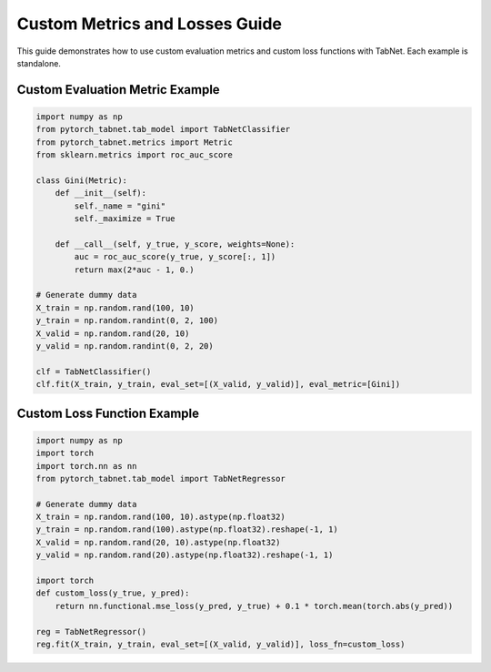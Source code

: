 Custom Metrics and Losses Guide
==============================

This guide demonstrates how to use custom evaluation metrics and custom loss functions with TabNet. Each example is standalone.

Custom Evaluation Metric Example
-------------------------------

.. code-block:: python

   import numpy as np
   from pytorch_tabnet.tab_model import TabNetClassifier
   from pytorch_tabnet.metrics import Metric
   from sklearn.metrics import roc_auc_score

   class Gini(Metric):
       def __init__(self):
           self._name = "gini"
           self._maximize = True

       def __call__(self, y_true, y_score, weights=None):
           auc = roc_auc_score(y_true, y_score[:, 1])
           return max(2*auc - 1, 0.)

   # Generate dummy data
   X_train = np.random.rand(100, 10)
   y_train = np.random.randint(0, 2, 100)
   X_valid = np.random.rand(20, 10)
   y_valid = np.random.randint(0, 2, 20)

   clf = TabNetClassifier()
   clf.fit(X_train, y_train, eval_set=[(X_valid, y_valid)], eval_metric=[Gini])

Custom Loss Function Example
---------------------------

.. code-block:: python

   import numpy as np
   import torch
   import torch.nn as nn
   from pytorch_tabnet.tab_model import TabNetRegressor

   # Generate dummy data
   X_train = np.random.rand(100, 10).astype(np.float32)
   y_train = np.random.rand(100).astype(np.float32).reshape(-1, 1)
   X_valid = np.random.rand(20, 10).astype(np.float32)
   y_valid = np.random.rand(20).astype(np.float32).reshape(-1, 1)

   import torch
   def custom_loss(y_true, y_pred):
       return nn.functional.mse_loss(y_pred, y_true) + 0.1 * torch.mean(torch.abs(y_pred))

   reg = TabNetRegressor()
   reg.fit(X_train, y_train, eval_set=[(X_valid, y_valid)], loss_fn=custom_loss)
